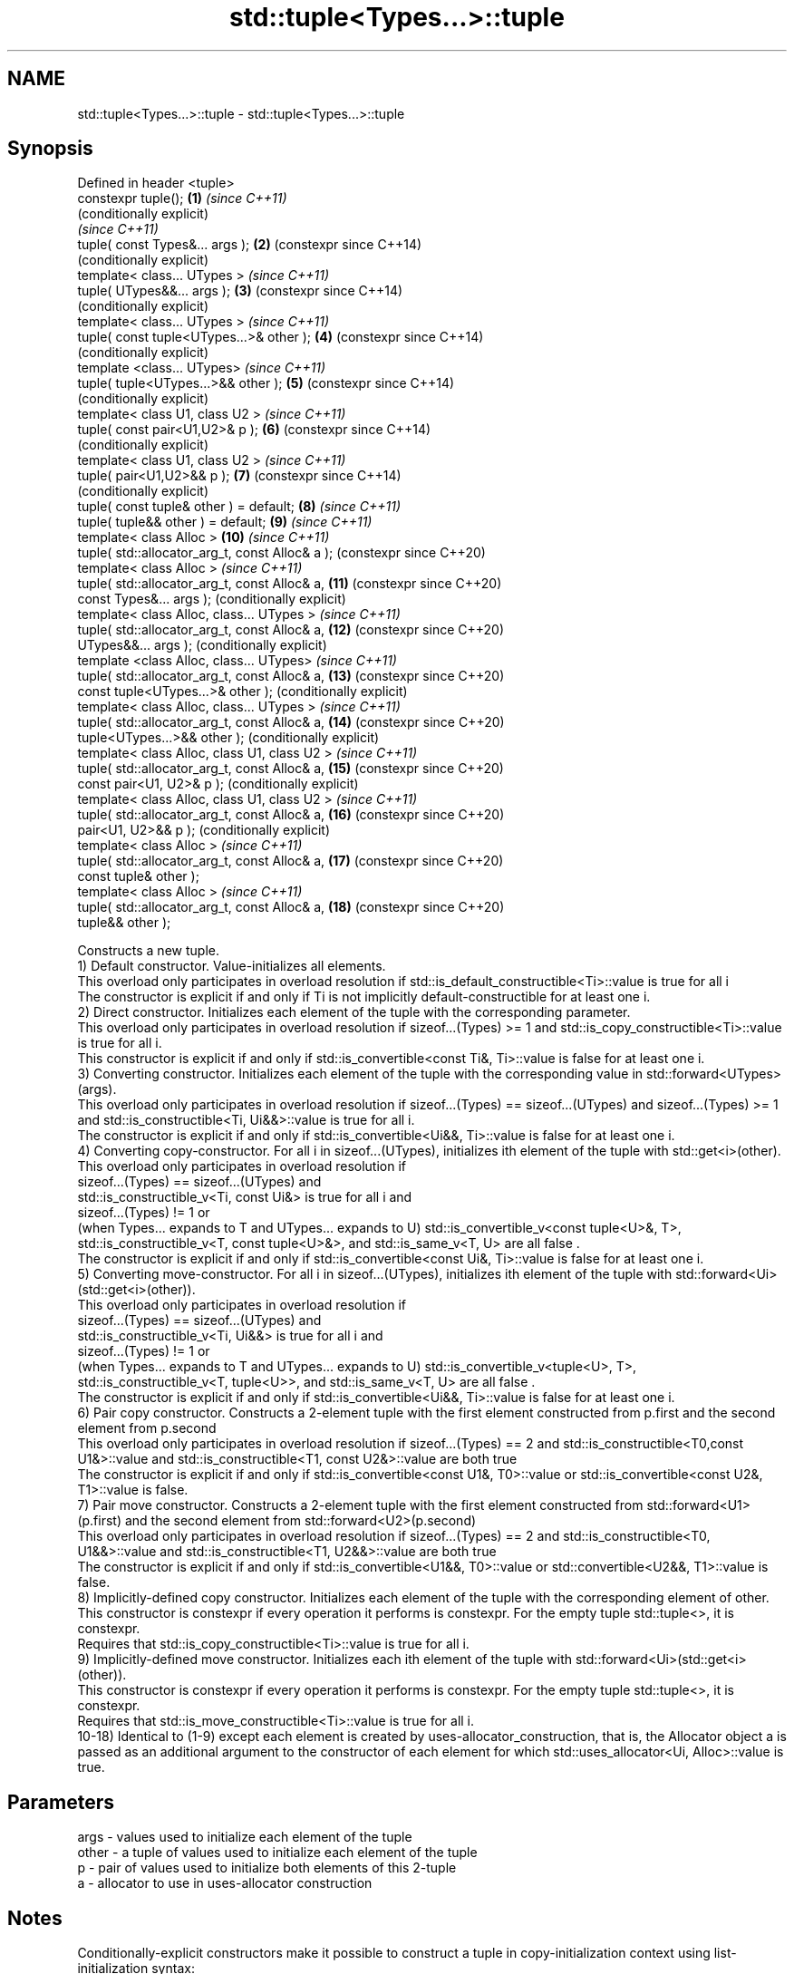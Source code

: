 .TH std::tuple<Types...>::tuple 3 "2020.03.24" "http://cppreference.com" "C++ Standard Libary"
.SH NAME
std::tuple<Types...>::tuple \- std::tuple<Types...>::tuple

.SH Synopsis

  Defined in header <tuple>
  constexpr tuple();                             \fB(1)\fP  \fI(since C++11)\fP
                                                      (conditionally explicit)
                                                      \fI(since C++11)\fP
  tuple( const Types&... args );                 \fB(2)\fP  (constexpr since C++14)
                                                      (conditionally explicit)
  template< class... UTypes >                         \fI(since C++11)\fP
  tuple( UTypes&&... args );                     \fB(3)\fP  (constexpr since C++14)
                                                      (conditionally explicit)
  template< class... UTypes >                         \fI(since C++11)\fP
  tuple( const tuple<UTypes...>& other );        \fB(4)\fP  (constexpr since C++14)
                                                      (conditionally explicit)
  template <class... UTypes>                          \fI(since C++11)\fP
  tuple( tuple<UTypes...>&& other );             \fB(5)\fP  (constexpr since C++14)
                                                      (conditionally explicit)
  template< class U1, class U2 >                      \fI(since C++11)\fP
  tuple( const pair<U1,U2>& p );                 \fB(6)\fP  (constexpr since C++14)
                                                      (conditionally explicit)
  template< class U1, class U2 >                      \fI(since C++11)\fP
  tuple( pair<U1,U2>&& p );                      \fB(7)\fP  (constexpr since C++14)
                                                      (conditionally explicit)
  tuple( const tuple& other ) = default;         \fB(8)\fP  \fI(since C++11)\fP
  tuple( tuple&& other ) = default;              \fB(9)\fP  \fI(since C++11)\fP
  template< class Alloc >                        \fB(10)\fP \fI(since C++11)\fP
  tuple( std::allocator_arg_t, const Alloc& a );      (constexpr since C++20)
  template< class Alloc >                             \fI(since C++11)\fP
  tuple( std::allocator_arg_t, const Alloc& a,   \fB(11)\fP (constexpr since C++20)
  const Types&... args );                             (conditionally explicit)
  template< class Alloc, class... UTypes >            \fI(since C++11)\fP
  tuple( std::allocator_arg_t, const Alloc& a,   \fB(12)\fP (constexpr since C++20)
  UTypes&&... args );                                 (conditionally explicit)
  template <class Alloc, class... UTypes>             \fI(since C++11)\fP
  tuple( std::allocator_arg_t, const Alloc& a,   \fB(13)\fP (constexpr since C++20)
  const tuple<UTypes...>& other );                    (conditionally explicit)
  template< class Alloc, class... UTypes >            \fI(since C++11)\fP
  tuple( std::allocator_arg_t, const Alloc& a,   \fB(14)\fP (constexpr since C++20)
  tuple<UTypes...>&& other );                         (conditionally explicit)
  template< class Alloc, class U1, class U2 >         \fI(since C++11)\fP
  tuple( std::allocator_arg_t, const Alloc& a,   \fB(15)\fP (constexpr since C++20)
  const pair<U1, U2>& p );                            (conditionally explicit)
  template< class Alloc, class U1, class U2 >         \fI(since C++11)\fP
  tuple( std::allocator_arg_t, const Alloc& a,   \fB(16)\fP (constexpr since C++20)
  pair<U1, U2>&& p );                                 (conditionally explicit)
  template< class Alloc >                             \fI(since C++11)\fP
  tuple( std::allocator_arg_t, const Alloc& a,   \fB(17)\fP (constexpr since C++20)
  const tuple& other );
  template< class Alloc >                             \fI(since C++11)\fP
  tuple( std::allocator_arg_t, const Alloc& a,   \fB(18)\fP (constexpr since C++20)
  tuple&& other );

  Constructs a new tuple.
  1) Default constructor. Value-initializes all elements.
  This overload only participates in overload resolution if std::is_default_constructible<Ti>::value is true for all i
  The constructor is explicit if and only if Ti is not implicitly default-constructible for at least one i.
  2) Direct constructor. Initializes each element of the tuple with the corresponding parameter.
  This overload only participates in overload resolution if sizeof...(Types) >= 1 and std::is_copy_constructible<Ti>::value is true for all i.
  This constructor is explicit if and only if std::is_convertible<const Ti&, Ti>::value is false for at least one i.
  3) Converting constructor. Initializes each element of the tuple with the corresponding value in std::forward<UTypes>(args).
  This overload only participates in overload resolution if sizeof...(Types) == sizeof...(UTypes) and sizeof...(Types) >= 1 and std::is_constructible<Ti, Ui&&>::value is true for all i.
  The constructor is explicit if and only if std::is_convertible<Ui&&, Ti>::value is false for at least one i.
  4) Converting copy-constructor. For all i in sizeof...(UTypes), initializes ith element of the tuple with std::get<i>(other).
  This overload only participates in overload resolution if
  sizeof...(Types) == sizeof...(UTypes) and
  std::is_constructible_v<Ti, const Ui&> is true for all i and
  sizeof...(Types) != 1 or
  (when Types... expands to T and UTypes... expands to U) std::is_convertible_v<const tuple<U>&, T>, std::is_constructible_v<T, const tuple<U>&>, and std::is_same_v<T, U> are all false .
  The constructor is explicit if and only if std::is_convertible<const Ui&, Ti>::value is false for at least one i.
  5) Converting move-constructor. For all i in sizeof...(UTypes), initializes ith element of the tuple with std::forward<Ui>(std::get<i>(other)).
  This overload only participates in overload resolution if
  sizeof...(Types) == sizeof...(UTypes) and
  std::is_constructible_v<Ti, Ui&&> is true for all i and
  sizeof...(Types) != 1 or
  (when Types... expands to T and UTypes... expands to U) std::is_convertible_v<tuple<U>, T>, std::is_constructible_v<T, tuple<U>>, and std::is_same_v<T, U> are all false .
  The constructor is explicit if and only if std::is_convertible<Ui&&, Ti>::value is false for at least one i.
  6) Pair copy constructor. Constructs a 2-element tuple with the first element constructed from p.first and the second element from p.second
  This overload only participates in overload resolution if sizeof...(Types) == 2 and std::is_constructible<T0,const U1&>::value and std::is_constructible<T1, const U2&>::value are both true
  The constructor is explicit if and only if std::is_convertible<const U1&, T0>::value or std::is_convertible<const U2&, T1>::value is false.
  7) Pair move constructor. Constructs a 2-element tuple with the first element constructed from std::forward<U1>(p.first) and the second element from std::forward<U2>(p.second)
  This overload only participates in overload resolution if sizeof...(Types) == 2 and std::is_constructible<T0, U1&&>::value and std::is_constructible<T1, U2&&>::value are both true
  The constructor is explicit if and only if std::is_convertible<U1&&, T0>::value or std::convertible<U2&&, T1>::value is false.
  8) Implicitly-defined copy constructor. Initializes each element of the tuple with the corresponding element of other.
  This constructor is constexpr if every operation it performs is constexpr. For the empty tuple std::tuple<>, it is constexpr.
  Requires that std::is_copy_constructible<Ti>::value is true for all i.
  9) Implicitly-defined move constructor. Initializes each ith element of the tuple with std::forward<Ui>(std::get<i>(other)).
  This constructor is constexpr if every operation it performs is constexpr. For the empty tuple std::tuple<>, it is constexpr.
  Requires that std::is_move_constructible<Ti>::value is true for all i.
  10-18) Identical to (1-9) except each element is created by uses-allocator_construction, that is, the Allocator object a is passed as an additional argument to the constructor of each element for which std::uses_allocator<Ui, Alloc>::value is true.

.SH Parameters


  args  - values used to initialize each element of the tuple
  other - a tuple of values used to initialize each element of the tuple
  p     - pair of values used to initialize both elements of this 2-tuple
  a     - allocator to use in uses-allocator construction


.SH Notes

  Conditionally-explicit constructors make it possible to construct a tuple in copy-initialization context using list-initialization syntax:

    std::tuple<int, int> foo_tuple()
    {
      return {1, -1};  // Error before N4387
      return std::make_tuple(1, -1); // Always works
    }

  Note that if some element of the list is not implicitly convertible to the corresponding element of the target tuple, the constructors become explicit:

    using namespace std::chrono;
    void launch_rocket_at(std::tuple<hours, minutes, seconds>);

    launch_rocket_at({hours\fB(1)\fP, minutes\fB(2)\fP, seconds\fB(3)\fP}); // OK
    launch_rocket_at({1, 2, 3}); // Error: int is not implicitly convertible to duration
    launch_rocket_at(std::tuple<hours, minutes, seconds>{1, 2, 3}); // OK


  Defect reports

  The following behavior-changing defect reports were applied retroactively to previously published C++ standards.

  DR       Applied to Behavior as published                                       Correct behavior
  N4387    C++11      some constructors were explicit, preventing useful behavior most constructors made conditionally-explicit
  LWG_2510 C++11      default constructor was implicit                            made conditionally-explicit


.SH Example

  
// Run this code

    #include <iostream>
    #include <string>
    #include <vector>
    #include <tuple>
    #include <memory>

    // helper function to print a tuple of any size
    template<class Tuple, std::size_t N>
    struct TuplePrinter {
        static void print(const Tuple& t)
        {
            TuplePrinter<Tuple, N-1>::print(t);
            std::cout << ", " << std::get<N-1>(t);
        }
    };

    template<class Tuple>
    struct TuplePrinter<Tuple, 1>{
        static void print(const Tuple& t)
        {
            std::cout << std::get<0>(t);
        }
    };

    template<class... Args>
    void print(const std::tuple<Args...>& t)
    {
        std::cout << "(";
        TuplePrinter<decltype(t), sizeof...(Args)>::print(t);
        std::cout << ")\\n";
    }
    // end helper function

    int main()
    {
        std::tuple<int, std::string, double> t1;
        std::cout << "Value-initialized: "; print(t1);
        std::tuple<int, std::string, double> t2(42, "Test", -3.14);
        std::cout << "Initialized with values: "; print(t2);
        std::tuple<char, std::string, int> t3(t2);
        std::cout << "Implicitly converted: "; print(t3);
        std::tuple<int, double> t4(std::make_pair(42, 3.14));
        std::cout << "Constructed from a pair"; print(t4);

        // given Allocator my_alloc with a single-argument constructor my_alloc(int)
        // use my_alloc(1) to allocate 10 ints in a vector
        std::vector<int, my_alloc> v(10, 1, my_alloc(1));
        // use my_alloc(2) to allocate 10 ints in a vector in a tuple
        std::tuple<int, std::vector<int, my_alloc>, double> t5(std::allocator_arg,
                                                               my_alloc(2), 42, v,  -3.14);
    }

.SH Possible output:

    Value-initialized: (0, , 0)
    Initialized with values: (42, Test, -3.14)
    Implicitly converted: (*, Test, -3)
    Constructed from a pair(42, 3.14)


.SH See also


                   creates a tuple object of the type defined by the argument types
  make_tuple       \fI(function template)\fP
                   creates a tuple of lvalue references or unpacks a tuple into individual objects
  tie              \fI(function template)\fP
                   creates a tuple of rvalue references
  forward_as_tuple \fI(function template)\fP




